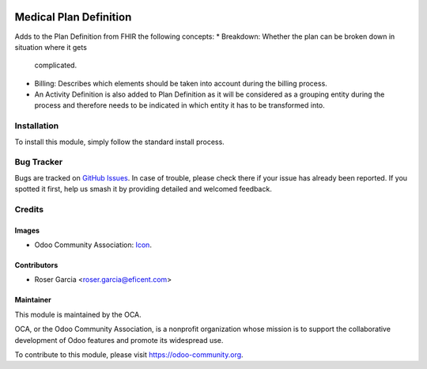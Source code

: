 .. image:: https://img.shields.io/badge/licence-LGPL--3-blue.svg
   :target: https://www.gnu.org/licenses/lgpl-3.0-standalone.html
   :alt: License: LGPL-3

=======================
Medical Plan Definition
=======================

Adds to the Plan Definition from FHIR the following concepts:
* Breakdown: Whether the plan can be broken down in situation where it gets
  complicated.
* Billing: Describes which elements should be taken into account during the
  billing process.
* An Activity Definition is also added to Plan Definition as it will be
  considered as a grouping entity during the process and therefore needs to be
  indicated in which entity it has to be transformed into.

Installation
============

To install this module, simply follow the standard install process.

Bug Tracker
===========

Bugs are tracked on 
`GitHub Issues <https://github.com/OCA/vertical-medical/issues>`_. In case of 
trouble, please check there if your issue has already been reported. If you 
spotted it first, help us smash it by providing detailed and welcomed feedback.

Credits
=======

Images
------

* Odoo Community Association: `Icon <https://odoo-community.org/logo.png>`_.

Contributors
------------

* Roser Garcia <roser.garcia@eficent.com>

Maintainer
----------

.. image:: https://odoo-community.org/logo.png
   :alt: Odoo Community Association
   :target: https://odoo-community.org

This module is maintained by the OCA.

OCA, or the Odoo Community Association, is a nonprofit organization whose
mission is to support the collaborative development of Odoo features and
promote its widespread use.

To contribute to this module, please visit https://odoo-community.org.
